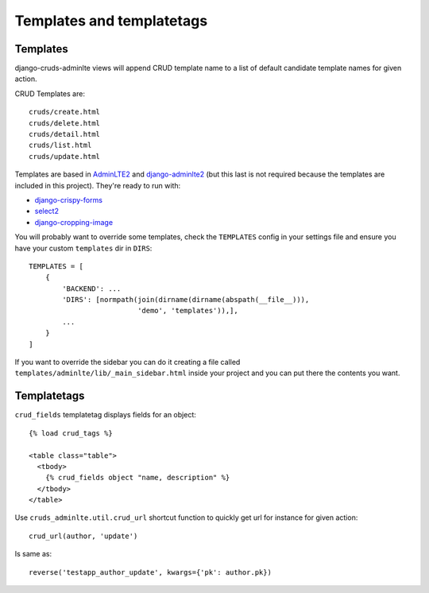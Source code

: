 ==========================
Templates and templatetags
==========================


.. _templates:

Templates
=========

django-cruds-adminlte views will append CRUD template name to a list of default
candidate template names for given action.

CRUD Templates are::

    cruds/create.html
    cruds/delete.html
    cruds/detail.html
    cruds/list.html
    cruds/update.html

Templates are based in `AdminLTE2 <https://almsaeedstudio.com/themes/AdminLTE/index2.html>`_
and `django-adminlte2 <https://github.com/adamcharnock/django-adminlte2>`_ (but
this last is not required because the templates are included in this project).
They're ready to run with:

* `django-crispy-forms <https://django-crispy-forms.readthedocs.io/en/latest/>`_
* `select2 <https://select2.github.io/>`_
* `django-cropping-image <https://github.com/jonasundderwolf/django-image-cropping>`_

You will probably want to override some templates, check the ``TEMPLATES``
config in your settings file and ensure you have your custom ``templates``
dir in ``DIRS``: ::

    TEMPLATES = [
        {
            'BACKEND': ...
            'DIRS': [normpath(join(dirname(dirname(abspath(__file__))),
                              'demo', 'templates')),],
            ...
        }
    ]

If you want to override the sidebar you can do it creating a file called
``templates/adminlte/lib/_main_sidebar.html`` inside your project and you can
put there the contents you want.


.. _templatetags:

Templatetags
============

``crud_fields`` templatetag displays fields for an object::

    {% load crud_tags %}

    <table class="table">
      <tbody>
        {% crud_fields object "name, description" %}
      </tbody>
    </table>

Use ``cruds_adminlte.util.crud_url`` shortcut function to quickly get url for
instance for given action::

    crud_url(author, 'update')

Is same as::

        reverse('testapp_author_update', kwargs={'pk': author.pk})
